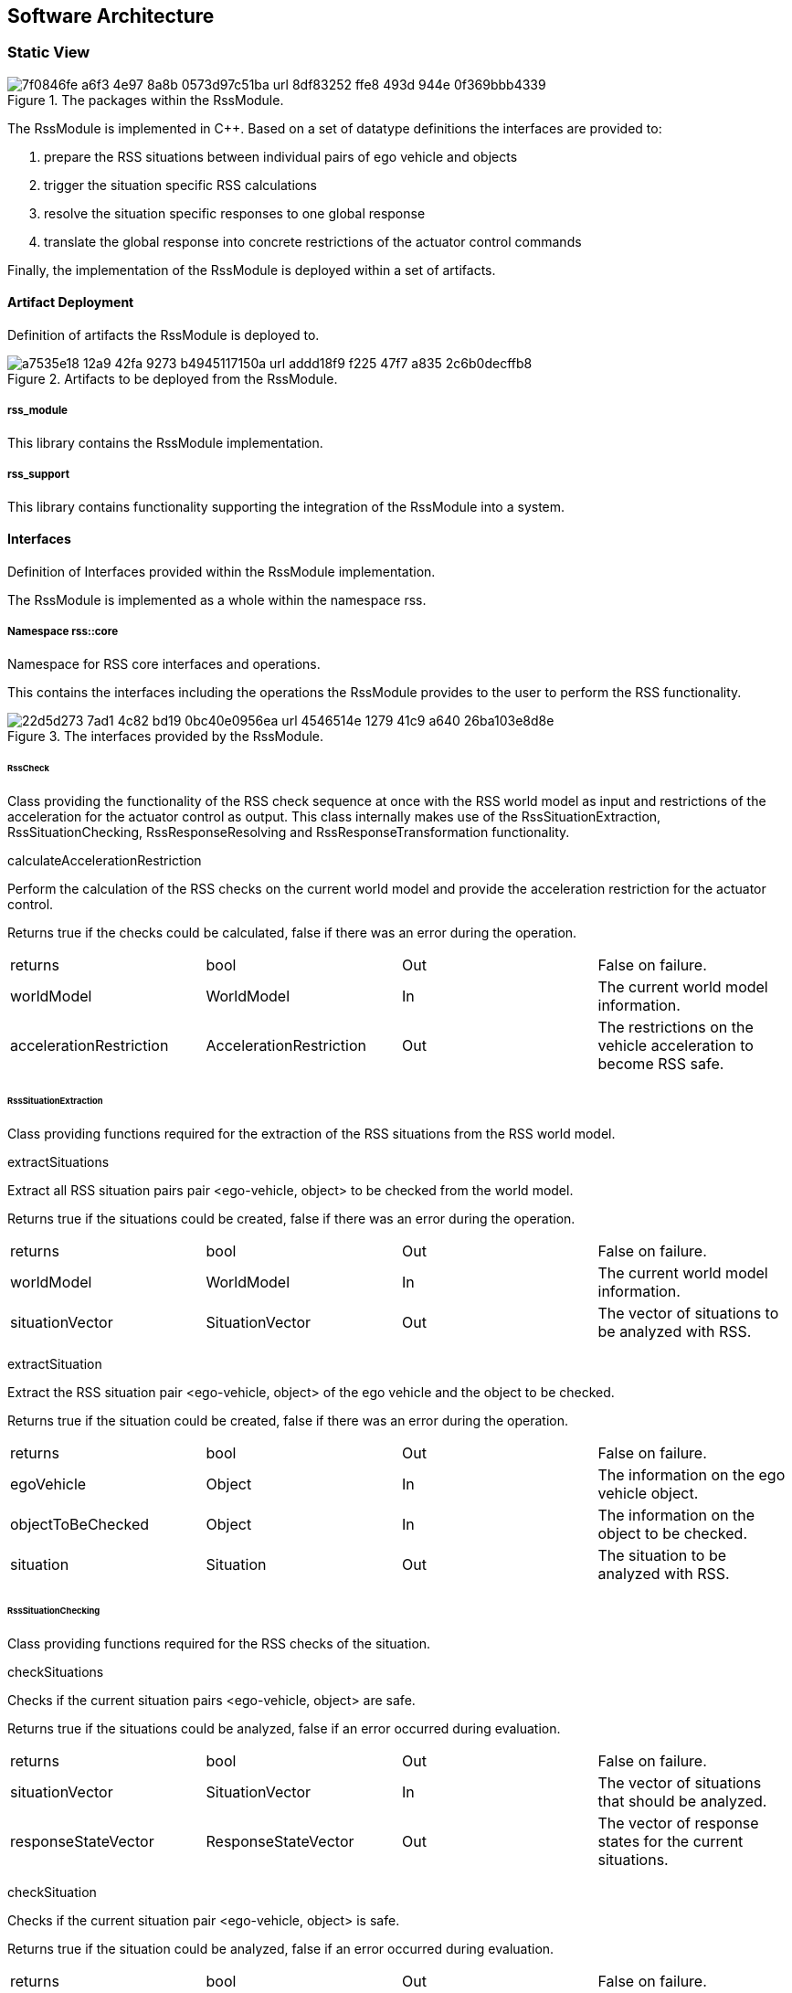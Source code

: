 == Software Architecture

=== Static View

[[Figure:RssModule]]
.The packages within the RssModule.
image::img/7f0846fe-a6f3-4e97-8a8b-0573d97c51ba_url_8df83252-ffe8-493d-944e-0f369bbb4339.tmp[caption="Figure {counter:figure}. "]

The RssModule is implemented in C++. Based on a set of datatype definitions the interfaces are provided to:

1. prepare the RSS situations between individual pairs of ego vehicle and objects
2. trigger the situation specific RSS calculations
3. resolve the situation specific responses to one global response
4. translate the global response into concrete restrictions of the actuator control commands

Finally, the implementation of the RssModule is deployed within a set of artifacts.

==== Artifact Deployment

Definition of artifacts the RssModule is deployed to.

[[Figure:Artifact_Deployment]]
.Artifacts to be deployed from the RssModule.
image::img/a7535e18-12a9-42fa-9273-b4945117150a_url_addd18f9-f225-47f7-a835-2c6b0decffb8.tmp[caption="Figure {counter:figure}. "]

===== rss_module

This library contains the RssModule implementation.

===== rss_support

This library contains functionality supporting the integration of the RssModule into a system.

==== Interfaces

Definition of Interfaces provided within the RssModule implementation.

The RssModule is implemented as a whole within the namespace rss.

===== Namespace rss::core

Namespace for RSS core interfaces and operations.

This contains the interfaces including the operations the RssModule provides to the user to perform the RSS
functionality.

[[Figure:Namespace_rss__core]]
.The interfaces provided by the RssModule.
image::img/22d5d273-7ad1-4c82-bd19-0bc40e0956ea_url_4546514e-1279-41c9-a640-26ba103e8d8e.tmp[caption="Figure {counter:figure}. "]

====== RssCheck

Class providing the functionality of the RSS check sequence at once with the RSS world model as input and restrictions
of the acceleration for the actuator control as output. This class internally makes use of the RssSituationExtraction,
RssSituationChecking, RssResponseResolving and RssResponseTransformation functionality.

calculateAccelerationRestriction

Perform the calculation of the RSS checks on the current world model and provide the acceleration restriction for the
actuator control.

Returns true if the checks could be calculated, false if there was an error during the operation.

|====
|returns |bool |Out |False on failure.
|worldModel |WorldModel |In |The current world model information.
|accelerationRestriction |AccelerationRestriction |Out |The restrictions on the vehicle acceleration to become RSS safe.
|====

====== RssSituationExtraction

Class providing functions required for the extraction of the RSS situations from the RSS world model.

extractSituations

Extract all RSS situation pairs pair <ego-vehicle, object> to be checked from the world model.

Returns true if the situations could be created, false if there was an error during the operation.

|====
|returns |bool |Out |False on failure.
|worldModel |WorldModel |In |The current world model information.
|situationVector |SituationVector |Out |The vector of situations to be analyzed with RSS.
|====

extractSituation

Extract the RSS situation pair <ego-vehicle, object> of the ego vehicle and the object to be checked.

Returns true if the situation could be created, false if there was an error during the operation.

|====
|returns |bool |Out |False on failure.
|egoVehicle |Object |In |The information on the ego vehicle object.
|objectToBeChecked |Object |In |The information on the object to be checked.
|situation |Situation |Out |The situation to be analyzed with RSS.
|====

====== RssSituationChecking

Class providing functions required for the RSS checks of the situation.

checkSituations

Checks if the current situation pairs <ego-vehicle, object> are safe.

Returns true if the situations could be analyzed, false if an error occurred during evaluation.

|====
|returns |bool |Out |False on failure.
|situationVector |SituationVector |In |The vector of situations that should be analyzed.
|responseStateVector |ResponseStateVector |Out |The vector of response states for the current situations.
|====

checkSituation

Checks if the current situation pair <ego-vehicle, object> is safe.

Returns true if the situation could be analyzed, false if an error occurred during evaluation.

|====
|returns |bool |Out |False on failure.
|situation |Situation |In |The situation that should be analyzed.
|response |ResponseState |Out |The response state for the current situation.
|====

====== RssResponseResolving

Class to resolve the responseStateVector of the different situation specific responses into a single responseState. This
class tracks the RSS response state of every situation id over time and especially stores the respective response state
before the blame time. This requires that the id of a RSS situation remains constant over time in case it refers to the
same object; otherwise tracking over time will fail.

provideProperResponse

Calculate the proper response from of the current situation pair <ego-vehicle, object> response states. It combines all
response states into one single overall RssResponse.

Returns true if the proper response state could be calculated, false otherwise.

|====
|returns |bool |Out |False on failure.
|currentResponseStateVector |ResponseStateVector |In |Vector with all the responses gather for the current individual
situations
|properResponseState |ResponseState |Out |The proper overall response state.
|====

====== RssResponseTransformation

Class providing functions required to transform the proper response into restrictions of the acceleration for the
actuator control.

transformProperResponse

Transform the proper response into restrictions of the acceleration for the actuator control. Since the
RssResponseResolving entity is acting within the situation coordinate system, it is not able to decide on the actual
lateral movement of the ego-vehicle within its lane. Within this function the required world model data is available to
decide if a desired lateral response can be resolved either by applying a restriction on the lateral acceleration or, in
addition, requires a restriction of the longitudinal acceleration.

Returns true if the acceleration restrictions could be calculated, false otherwise.

|====
|returns |bool |Out |False on failure.
|worldModel |WorldModel |In |The current world model information.
|response |ResponseState |In |The proper overall response to be transformed.
|accelerationRestriction |AccelerationRestriction |Out |The restrictions on the vehicle acceleration to become RSS safe.
|====

==== DataTypes

Definition of DataTypes used within the RssModule implementation.

The RssModule is implemented as a whole within the namespace rss.

[[Figure:Namespace_rss]]
.The RSS datatypes are organized within several sub-namespaces.
image::img/c1fdb499-7a9c-44c5-bf82-2182192c69a5_url_720340af-14ba-41a5-9ba1-ceae49e1c578.tmp[caption="Figure {counter:figure}. "]

===== Namespace rss::time

Namespace for RSS time datatypes.

This contains types declaring physical measures referring to the time.

====== Duration (Typedef)

A duration represents a time interval

Unit: second

|====
|unit |Second
|dimension |Time
|float64_t |[ 1 ]
|====

====== TimeIndex (Typedef)

Defines a certain point in time.

|====
|uint64_t |[ 1 ]
|====

===== Namespace rss::world

Namespace for RSS world datatypes.

This contains types that are used to describe the local world model RSS is acting on. These describe the ego vehicle and
object states as well as the parts of the road network relevant to judge the situations between ego vehicle and the
objects.

[[Figure:Namespace_rss__world]]
.The base types used within the local RSS world model.
image::img/045b45cb-8843-4472-b3a9-fe415c8a8895_url_d33d585d-15bb-485f-ab67-dede939da488.tmp[caption="Figure {counter:figure}. "]

[[Figure:Namespace_rss__world]]
.The types describing the road and lane geomtries used within the local RSS world model.
image::img/5b0cb975-e58c-4a49-9e6b-acef2ee39b42_url_a3422667-dcd4-4376-9809-5b419bdf4bb4.tmp[caption="Figure {counter:figure}. "]

[[Figure:Namespace_rss__world]]
.The types describing the objects used within the local RSS world model.
image::img/e7afc4f7-5505-4e66-8726-82e43751ba1e_url_475cc4b8-2b38-41eb-9d44-1e492e0e3278.tmp[caption="Figure {counter:figure}. "]

[[Figure:Namespace_rss__world]]
.The types describing the high level world model and object used within the local RSS world model.
image::img/43231e0d-be1d-434e-b309-9e779a6ae193_url_c9b103a2-8996-43d9-85c9-d38ca815bcc7.tmp[caption="Figure {counter:figure}. "]

====== Units

|====
|Ratio |Defines a unit which is a dimensionless ratio.
|====

====== ParametricValue (Typedef)

A parametric value in the range of [0.0; 1.0] describing the relative progress.

|====
|unit |Ratio
|float64_t |[ 1 ]
|====

====== Distance (Typedef)

The length of a specific path traveled between two points.

Unit: meter

|====
|dimension |Length
|unit |Meter
|float64_t |[ 1 ]
|====

====== Speed (Typedef)

The rate of change of an object's position with respect to time. The speed of an object is the magnitude of its
velocity.

Unit: meter per second

|====
|dimension |Velocity
|unit |MeterPerSecond
|float64_t |[ 1 ]
|====

====== Acceleration (Typedef)

The rate of change of Speed of an object with respect to time.

Unit: meter per second squared

|====
|dimension |Acceleration
|unit |MeterPerSecondSquared
|float64_t |[ 1 ]
|====

====== ParametricRange (Structure)

A parametric range within a lane segment described by its borders: [minimum, maximum].

|====
|minimum |ParametricValue |The minimum value of the parametric range.
|maximum |ParametricValue |The maximum value of the parametric range.
|====

====== MetricRange (Structure)

A metric range described by its borders: [minimum, maximum].

|====
|minimum |Distance |The minimum value of the metric range.
|maximum |Distance |The maximum value of the metric range.
|====

====== AccelerationRange (Structure)

An acceleration range described by its borders: [minimum, maximum].

|====
|minimum |Acceleration |The minimum value of the acceleration range.
|maximum |Acceleration |The maximum value of the acceleration range.
|====

====== Velocity (Structure)

Defines the velocity of an object within its current lane. The velocity consists of a longitudinal and a lateral
component.

|====
|segmentId |LaneSegmentId |The id of the lane segment this velocity refers to.
|speedLon |Speed |The longitudinal speed component of the velocity vector.
The longitudinal component of the velocity is always measured tangential to the center line of the current lane.
|speedLat |Speed |The lateral speed component of the velocity vector.
The lateral component of the velocity is always measured orthogonal to the center line of the current lane.
|====

====== LaneSegmentId (Typedef)

Defines the unique id of a lane segment.

|====
|uint64_t |[ 1 ]
|====

====== LaneSegmentType (Enumeration)

|====
|Normal |0 |Normal lane segement. Nothing special to consider.
|Intersection |1 |Lane segment is intersecting with another lane segment of the intersecting road.
|====

====== LaneDrivingDirection (Enumeration)

|====
|Bidirectional |0 |Traffic flow in this lane segment is in both directions.
|Positive |1 |Nominal traffic flow in this lane segment is positive RoadArea direction.
|Negative |2 |Nominal traffic flow in this lane segment is negative RoadArea direction.
|====

====== LaneSegment (Structure)

Defines a lane segment.

|====
|id |LaneSegmentId |The id of the lane segment.
|type |LaneSegmentType |The type of this lane segment in context of the RssArea it belongs to.
|drivingDirection |LaneDrivingDirection |The nominal direction of the traffic flow of this lane segment in context of
the RssArea it belongs to.
|length |MetricRange |The metric range of the lane segments length.
|width |MetricRange |The metric range of the lane segments width.
|====

====== RoadSegment (Typedef)

A RoadSegment is defined by lateral neighboring lane segments. The lane segments within a road segment have to be
ordered from right to left in respect to the driving direction defined by the road area.

|====
|rss::world::LaneSegment |[ * ]
|====

====== RoadArea (Typedef)

A RoadArea is defined by longitudinal neighboring road segments. The road segments within a road area have to be ordered
from start to end in respect to the driving direction.

|====
|rss::world::RoadSegment |[ * ]
|====

====== RssArea (Structure)

A RssArea defines the area of interaction between the ego vehicle and another object. It consists of the type of
situation between these two and the corresponding road areas of interest. All lane segments on the route between ego
vehicle and the object have to be part of this. The RssModule has to be able to calculate minimum and maximum distances
between ego vehicle and object as well as accelerated movements within this area.

|====
|situationType |SituationType |The type of the current situation. Depending on this type the other fields of the RssArea
might be left empty.
|egoVehicleRoad |RoadArea |The RssRoadArea the ego vehicle is driving in. The driving direction of the ego vehicle
define the ordering of the road segments. In non-intersection situations the object is also driving in this road area.
|intersectingRoad |RoadArea |The RssRoadArea an intersecting vehicle is driving in. The driving direction of the
intersecting vehicle define the ordering of the road segments. The road area should contain all neigboring lanes the
other vehcile is able to drive in.  In non-intersection situations this road area is empty.
|====

====== ObjectId (Typedef)

Defines the unique id of an object.

|====
|uint64_t |[ 1 ]
|====

====== ObjectType (Enumeration)

Enumeration describing the types of object.

|====
|EgoVehicle |0 |The object is the ego vehicle.
|OtherVehicle |1 |The object is some other real vehicle.
|ArtificialObject |2 |The object is an artificial one.
|====

====== OccupiedRegion (Structure)

Describes the region that an object covers within a lane segment.

An object on a lane is described by the parametric range it spans in each of the two lane segment directions.

|====
|segmentId |LaneSegmentId |The id of the lane segment this region refers to.
|lonRange |ParametricRange |The parametric range an object spans in longitudinal direction within a lane segment.
|latRange |ParametricRange |The parametric range an object spans in lateral direction within a lane segment.
|====

====== LongitudinalRssAccelerationValues (Structure)

Collection of the RSS acceleration values in longitudinal direction.

|====
|accelMax |Acceleration |Absolute amount of the maximum allowed acceleration.  This value has always to be positive,
zero is allowed.
|brakeMax |Acceleration |Absolute amount of the maximum allowed braking deceleration.  This value has always to be
positive and not smaller than brakeMin.
|brakeMin |Acceleration |Absolute amount of the minimum allowed breaking deceleration.  This value has always to be
positive and not smaller than brakeMinCorrect.
|brakeMinCorrect |Acceleration |Absolute amount of the minimum allowed breaking deceleration when driving on the correct
lane.  This value has always to be positive.
|====

====== LateralRssAccelerationValues (Structure)

Collection of the RSS acceleration values in lateral direction.

|====
|accelMax |Acceleration |Absolute amount of the maximum allowed acceleration. This value has always to be positive, zero
is allowed.
|brakeMin |Acceleration |Absolute amount of the minimum allowed breaking deceleration. This value has always to be
positive.
|====

====== Dynamics (Structure)

Describes the RSS dynamics values to be applied for an object within the metric world frame. The dynamics consist of a
longitudinal component, a lateral component and a lateral fluctuation margin to be taken into account to compensate for
lateral fluctuations.

|====
|alphaLon |LongitudinalRssAccelerationValues |RSS dynamics values along longitudinal coordinate system axis.
|alphaLat |LateralRssAccelerationValues |RSS dynamics values along lateral coordinate system axis.
|lateralFluctuationMargin |Distance |Defines the lateral fluctuation margin to be taken into account.
|====

====== Object (Structure)

An object is described by several aspects: the unique id of an object, the type of the object, the lane regions the
object occupies, the objects velocity within its lane and finally the area of interaction of ego vehicle and the object.

|====
|objectId |ObjectId |Defines the unique id of an object. This id has to be constant over time for the same object.
|objectType |ObjectType |Defines the type of the object.
|occupiedRegions |OccupiedRegion |Defines the lane regions the object occupies.
|dynamics |Dynamics |Defines the objects dynamics to be applied. This parameters are provided on a per object basis to
be able to adapt these e.g. in respect to the weather conditions. Furthermore this allows to introduce artificial
objects for different purposes e.g. to respect occluded regions or to create artificial repulsive objects at the outer
road borders to prevent the ego vehilce from leaving the road.
|velocity |Velocity |Defines the objects velocity in respect to its current major lane.
|rssArea |RssArea |Defines the area of interaction between ego vehicle and the object.
|====

====== WorldModel (Structure)

The world model, RSS requires as input, consists of the egoVehicle and object description as well as the list of
relevant lane segments.

|====
|timeIndex |TimeIndex |The time index is required to distinguish different points in time when tracking states or
transforming responses back. Each world model referring to another point in time should get another time index. The time
index of the world model must not be zero.
|egoVehicle |Object |The ego vehicle.
|objects |Object |The objects within the scene.
|====

====== AccelerationRestriction (Structure)

Defines restrictions of the vehicle acceleration.

|====
|timeIndex |TimeIndex |The time index these acceleration restrictions are referring to.
|lateralRange |AccelerationRange |The range of the acceleration restriction in lateral direction.
|longitudinalRange |AccelerationRange |The range of the acceleration restriction in longitudinal direction.
|====

===== Namespace rss::situation

Namespace for RSS situation datatypes.

This contains types that are used within the calculation of the RSS formulas which are performed within the situation
coordinate system.

[[Figure:Namespace_rss__situation]]
.The base types used within the situation coordinate system.
image::img/3ae11637-ee5d-4079-b70c-b7ff5c79bf1b_url_b80d6c7b-6e18-4d85-bd8d-072203340204.tmp[caption="Figure {counter:figure}. "]

[[Figure:Namespace_rss__situation]]
.The types describing the vehicle state used within the situation coordinate system.
image::img/73b36a04-6bd2-484f-8dd7-5e7bfe915dfa_url_e5ca4262-0ff0-4367-a0ac-8daa6276a8a8.tmp[caption="Figure {counter:figure}. "]

[[Figure:Namespace_rss__situation]]
.The types describing a situation used within the situation coordinate system.
image::img/fca242e6-f19a-4fc7-a73b-f250bd678f03_url_ea74ce26-76cf-456e-9538-35749a5b7938.tmp[caption="Figure {counter:figure}. "]

====== Units

|====
|SituationCoordinateSystemUnitPerSecond |Defines a unit in the situation coordinate system per second.
|SituationCoordinateSystemUnitPerSecondSquared |Defines a unit in the situation coordinate system per second squared.
|SituationCoordinateSystemUnit |Defines a unit in the situation coordinate system.The situation coordinate system has
two dimensions:- longitudinal axis- lateral axis
|====

====== CoordinateSystemAxis (Enumeration)

Enumeration defining the axis of the situation coordinate system.

|====
|Longitudinal |0 |longitudinal axis: ego vehicle is driving in positive direction
|Lateral |1 |lateral axis: ego vehicle left to right defines the positive direction
|====

====== Acceleration (Typedef)

The rate of change of Speed of an object with respect to time.

Unit: situation coordinate system unit per second squared

|====
|dimension |Acceleration
|unit |SituationCoordinateSystemUnitPerSecondSquared
|float64_t |[ 1 ]
|====

====== Distance (Typedef)

The length of a specific path traveled between two points.

Unit: situation coordinate system unit

|====
|dimension |Length
|unit |SituationCoordinateSystemUnit
|float64_t |[ 1 ]
|====

====== Speed (Typedef)

The rate of change of an object's Distance with respect to time. The speed of an object is the magnitude of its
velocity.

Unit: situation coordinate system units per second

|====
|dimension |Velocity
|unit |SituationCoordinateSystemUnitPerSecond
|float64_t |[ 1 ]
|====

====== Velocity (Structure)

Defines the velocity of an object in the respective situation coordinate system. The velocity consists of a longitudinal
and a lateral component.

|====
|speedLon |Speed |Absolute amount of the longitudinal speed component of the velocity vector. This value has always to
be positive.
|speedLat |Speed |The lateral speed component of the velocity vector.
|====

====== LongitudinalRssAccelerationValues (Structure)

Collection of the RSS acceleration values in longitudinal direction.

|====
|accelMax |Acceleration |Absolute amount of the maximum allowed acceleration.  This value has always to be positive,
zero is allowed.
|brakeMax |Acceleration |Absolute amount of the maximum allowed braking deceleration.  This value has always to be
positive and not smaller than brakeMin.
|brakeMin |Acceleration |Absolute amount of the minimum allowed breaking deceleration.  This value has always to be
positive and not smaller than brakeMinCorrect.
|brakeMinCorrect |Acceleration |Absolute amount of the minimum allowed breaking deceleration when driving on the correct
lane.  This value has always to be positive.
|====

====== LateralRssAccelerationValues (Structure)

Collection of the RSS acceleration values in lateral direction.

|====
|accelMax |Acceleration |Absolute amount of the maximum allowed acceleration. This value has always to be positive, zero
is allowed.
|brakeMin |Acceleration |Absolute amount of the minimum allowed breaking deceleration. This value has always to be
positive.
|====

====== Dynamics (Structure)

Describes the RSS dynamics values to be applied for an object within the respective situation coordinate system. The
dynamics consist of a longitudinal and a lateral component.

|====
|alphaLon |LongitudinalRssAccelerationValues |RSS dynamics values along longitudinal coordinate system axis
|alphaLat |LateralRssAccelerationValues |RSS dynamics values along lateral coordinate system axis
|====

====== VehicleState (Structure)

The state of an object in a RSS situation.

The state consists of the following components in respect to the situation coordinate system: the velocity, the distance
to the intersection (if applicable), the dynamics, the response time, a Right-of-Way priority flag as well as a flag
stating if the vehicle is driving in its correct lane.

|====
|velocity |Velocity |The situation specific velocity.
|dynamics |Dynamics |The situation specific dynamics.
|responseTime |Duration |The situation specific response time.
|hasPriority |bool |Flag indicating if the situation specific Right-of-Way relation.
|isInCorrectLane |bool |Flag indicating if the vehicle driving in the correct lane
|distanceToEnterIntersection |Distance |The minimum distance to be covered by the vehicle to enter the intersection.
|distanceToLeaveIntersection |Distance |The maximum distance to cover by the vehicle to leave the intersection
completely.
|====

====== SituationId (Typedef)

The unique id of an situation over time.

|====
|uint64_t |[ 1 ]
|====

====== SituationType (Enumeration)

Enumeration describing the type of situation.

|====
|NotRelevant |0 |The other vehicle cannot conflict with the ego vehicle. This kind of situations are always considered
to be safe. Use this situation state to make the object visible in the result vector to be a known object, but not
relevant for RSS (e.g. object in opposite direction, but already passed by).
|SameDirection |1 |Both drive on the same road in the same direction.
|OppositeDirection |2 |Both drive on the same road in the opposite direction.
|IntersectionEgoHasPriority |3 |Both drive on individual roads which intersect at the end. Ego vehicle has priority over
object.
|IntersectionObjectHasPriority |4 |Both drive on individual roads which intersect at the end. Object has priority over
ego vehicle.
|IntersectionSamePriority |5 |Both drive on individual roads which intersect at the end. Object and ego vehicle have
same priority.
|====

====== LateralRelativePosition (Enumeration)

Enumeration describing the relative lateral position between two objects, a and b, within their situation coordinate
system.

|====
|AtLeft |0 |The object a is completely left of object b. This means there is an actual lateral space between them.
|OverlapLeft |1 |The objects overlap. The left border of object a is left of the left border of object b AND the right
border of object a is left of the right border of object b.
|Overlap |2 |The objects overlap, but neither the conditions for OverlapLeft nor OverlapRight are applicable.
|OverlapRight |3 |The objects overlap. The left border of object a is right of the left border of object b AND the right
border of object a is right of the right border of object b.
|AtRight |4 |The object a is completely right of object b. This means there is an actual lateral space between them.
|====

====== LongitudinalRelativePosition (Enumeration)

Enumeration describing the relative longitudinal position between two objects, a and b, within their situation
coordinate system.

|====
|InFront |0 |The object a is completely in front of object b. This means there is an actual longitudinal space between
them.
|OverlapFront |1 |The objects overlap. The front border of object a is in front of the front border of object b AND the
back border of object a is in front of the back border of object b.
|Overlap |2 |The objects overlap, but neither the conditions for OverlapFront nor OverlapBack are applicable.
|OverlapBack |3 |The objects overlap. The front border of object a is at back of the front border of object b AND the
back border of object a is at back of the back border of object b.
|AtBack |4 |The object a is completely at back of object b. This means there is an actual longitudinal space between
them.
|====

====== RelativePosition (Structure)

Describes the relative position between two objects within their situation coordinate system.

|====
|longitudinalPosition |LongitudinalRelativePosition |The longitudinal relative position between to objects within their
situation coordinate system.
|longitudinalDistance |Distance |The longitudinal distance between the two objects within their situation coordinate
system.
|lateralPosition |LateralRelativePosition |The lateral relative position between to objects within their situation
coordinate system.
|lateralDistance |Distance |The lateral distance between the two objects within their situation coordinate system.
|====

====== Situation (Structure)

Describes a RSS situation.

A situation always considers the relative relation between two objects: the ego vehicle and one other vehicle. The
situation coordinate system is unique for one specific situation. As a consequence the vehicle state of the ego vehicle
in different RSS situations cannot be compared to each other. Consists of a situation id and type, the VehicleState of
the ego vehicle, the VehicleState of the other vehicle and the RelativePosition between ego vehicle and other vehicle.

|====
|timeIndex |TimeIndex |The time index is required to distinguish different points in time when tracking states or
transforming responses back.
|situationId |SituationId |The unique id of the situation.The situation id has to be constant over time for a pair of
ego vehicle and specific other vehicle.
E.g. might be filled with an id identifying the other vehicle unambiguously.
|situationType |SituationType |The type of the current situation.
|egoVehicleState |VehicleState |The vehicle state of the ego vehicle
|otherVehicleState |VehicleState |The vehicle state of the other vehicle within the situation.
|relativePosition |RelativePosition |The relative position between the ego vehicle and the other vehicle within this
situation.
|====

====== SituationVector (Typedef)

A vector of situations.

|====
|rss::situation::Situation |[ * ]
|====

===== Namespace rss::state

Namespace for RSS state datatypes.

This contains types used in conjunction with the RSS state and responses.

[[Figure:Namespace_rss__state]]
.The types describing the RSS response and the RSS state.
image::img/1bb44303-2c12-4c2f-82f0-92c95b593110_url_92e851f9-24b7-4742-ba2a-0468ecfb662e.tmp[caption="Figure {counter:figure}. "]

====== LongitudinalResponse (Enumeration)

Enumeration defining the possible longitudinal responses.

Be aware: there has to be a strict order of the enumeration values according to the strictness of the response.

|====
|None |0 |No action required.
|BrakeMinCorrect |1 |Vehicle has to decerate at least with brake min correct longitudinally
|BrakeMin |2 |Vehicle has to decerate at least with brake min longitudinally
|====

====== LateralResponse (Enumeration)

Enumeration defining the possible lateral responses.

Be aware: there has to be a strict order of the enumeration values according to the strictness of the response.

|====
|None |0 |No action required.
|BrakeMin |1 |Vehicle has to decerate at least with brake min laterally
|====

====== LongitudinalRssState (Structure)

Struct to store the longitudinal RSS state.

|====
|isSafe |bool |Flag to indicate if the state is longitudinal safe.
|response |LongitudinalResponse |required response in longitudinal direction
|====

====== LateralRssState (Structure)

Struct to store the lateral RSS state.

|====
|isSafe |bool |Flag to indicate if the state is lateral safe.
|response |LateralResponse |required response in lateral direction
|====

====== ResponseState (Structure)

Struct defining the RSS state of a single object.

|====
|timeIndex |TimeIndex |The time index is required to distinguish different points in time when tracking states or
transforming responses back.
|situationId |SituationId |Id of the situation this state refers to.The id has to remain unique over time representing
the situation (ego-vehicle / object pair) under investigation.
It is used to track the state of the ego-vehicle / object constellation i.e. at point of blame time.
|longitudinalState |LongitudinalRssState |The current longitudinal rss state.
|lateralStateRight |LateralRssState |The current lateral rss state at right side in respect to ego-vehicle driving
direction.
|lateralStateLeft |LateralRssState |The current lateral rss state at left side in respect to ego-vehicle driving
direction.
|====

====== ResponseStateVector (Typedef)

A vector of response states.

|====
|rss::state::ResponseState |[ * ]
|====

=== Dynamic View

[[Figure:RssSubsystem]]
.RSS internal processing steps to perform RSS checks and execute the RSS proper response
image::img/ad9f87fe-9a62-49ae-91f8-4b4a710703e0_url_3589800d-484d-44a6-818b-0cad50d34a2d.tmp[caption="Figure {counter:figure}. "]

The RssSubsystem realizes the RSS part functionality. It implements the RSS checks based on the RssWorldModelData
received from the SensorSubsystem:

1. Keep a safe distance from the car in front
2. Leave time and space for others in lateral maneuvers
3. Exhibit caution in occluded areas
4. Right-of-Way is given, not taken

In case a dangerous situation is detected a respective proper response is calculated and the actuator control commands
received 
from the PlanningSubsystem are restricted accordingly to realize planning safety.

==== RssSituationExtractionImpl

RssSituationExtractionImpl describes the implementation of the RssSituationExtraction entity by defining a statechart.

[[Figure:RssSituationExtractionImpl]]
.Statechart Diagram describing the dynamic behavior of the RssSituationExtraction entity.
image::img/b45c5bef-18a4-4ff5-9d64-fa8ffb077fce_url_42fa4520-1dc6-4bcd-a1ad-dfcc82919be2.tmp[caption="Figure {counter:figure}. "]

The following table describes the events, triggers, states and their transitions of the statechart in detail.

|====
|Event/Trigger |Argument Type |Argument |Description

|evRssWorldModel |WorldModel |worldModel |Event trigged when RssWorldModel data is received at the input.
|operationFailed |string |errorString |Triggered if the operation failed.
|sendOuput |SituationVector |situationVector |Send out resulting situationVector after situations have been extracted.
|====

|====
|State |Transition |Target State |Description

|idle | | |Idle state. Waiting for input data.
|  -> |evRssWorldModel |extractSituations |WorldModel data received.
|extractSituations | | |All input data received. Extract situations and trigger send situation vector.
|  -> |sendOutput |idle |All data is processed; send output data.
|  -> |operationFailed |error |The operation failed.
|error | | |Final error state.
|====

==== RssSituationCheckingImpl

RssSituationCheckingImpl describes the implementation of the RssSituationChecking entity by defining a statechart.

[[Figure:RssSituationCheckingImpl]]
.Statechart Diagram describing the dynamic behavior of the RssSituationChecking entity.
image::img/98b0ec87-1d37-449b-8b3a-a840a97f74ce_url_8295b8e0-3e6e-4f7e-8cf0-d37e51c02996.tmp[caption="Figure {counter:figure}. "]

The following table describes the events, triggers, states and their transitions of the statechart in detail.

|====
|Event/Trigger |Argument Type |Argument |Description

|evRssSituationVector |SituationVector |situationVector |Event trigged when RssSituationVector data is received at the
input.
|operationFailed |string |errorMessage |Triggered if the operation failed.
|sendOuput |ResponseStateVector |responseStateVector |Send out resulting responseStateVector after situations have been
checked.
|====

|====
|State |Transition |Target State |Description

|idle | | |Idle state. Waiting for input data.
|  -> |evRssSituationVector |checkSituations |SituationVector data received.
|checkSituations | | |All input data received. Check situations and trigger send RSS state vector.
|  -> |sendOuput |idle |All data is processed; send output data.
|  -> |operationFailed |error |The operation failed.
|error | | |Final error state.
|====

==== RssResponseResolvingImpl

RssResponseResolvingImpl describes the implementation of the RssResponseResolving entity by defining a statechart.

[[Figure:RssResponseResolvingImpl]]
.Statechart Diagram describing the dynamic behavior of the RssResponseResolving entity.
image::img/a01e95b4-224d-4080-81bf-d28536987662_url_c70c5a14-1a73-426e-9441-43043e04b65c.tmp[caption="Figure {counter:figure}. "]

The following table describes the events, triggers, states and their transitions of the statechart in detail.

|====
|Event/Trigger |Argument Type |Argument |Description

|evRssResponseStateVector |ResponseStateVector |responseStateVector |Event trigged when RssResponseStateVector data is
received at the input.
|sendOutput |ResponseState |properResponse |Send out resulting properResonse after response states have been resolved.
|operationFailed |string |errorMessage |Triggered if the operation failed.
|====

|====
|State |Transition |Target State |Description

|idle | | |Idle state. Waiting for input data.
|  -> |evRssResponseStateVector |resolveResponse |ResponseStateVector data received.
|resolveResponse | | |All input data received. Resolve responses and trigger send proper response.
|  -> |sendOutput |idle |All data is processed; send output data.
|  -> |operationFailed |error |The operation failed.
|error | | |Final error state.
|====

==== RssResponseTransformationImpl

RssResponseTransformationImpl describes the implementation of the RssResponseTransformation entity by defining a
statechart.

[[Figure:RssResponseTransformationImpl]]
.Statechart Diagram describing the dynamic behavior of the RssResponseTransformation entity.
image::img/6a60aff4-b01b-4410-8711-a3e6537a393f_url_63b0b635-2f19-4005-9c29-f6df544ba220.tmp[caption="Figure {counter:figure}. "]

The following table describes the events, triggers, states and their transitions of the statechart in detail.

|====
|Event/Trigger |Argument Type |Argument |Description

|evRssResponseState |ResponseState |responseState |Event trigged when RssResponseState data is received at the input.
|evRssWorldModel |WorldModel |worldModel |Event trigged when RssWorldModel data is received at the input.
|operationFailed |string |errorMessage |Triggered if the operation failed.
|sendOutput |AccelerationRestriction |acellerationRestriction |Send out resulting accelerationRestriction after response
has been transformed.
|====

|====
|State |Transition |Target State |Description

|idle | | |Idle state. Waiting for input data.
|  -> |evRssWorldModel |worldModelDataAvailable |WorldModel data received.
|  -> |evRssResponseState |responseStateAvailable |ResponseState data received.
|worldModelDataAvailable | | |World model data received. Still waiting for response states.
|  -> |evRssResponseState |transformResponse |ResponseState data received.
|responseStateAvailable | | |Response state data received. Still waiting for world model.
|  -> |evRssWorldModel |transformResponse |WorldModel data received.
|transformResponse | | |All input data received. Transform response and trigger send accelerator restrictions.
|  -> |sendOutput |idle |All data is processed; send output data.
|  -> |operationFailed |error |The operation failed.
|error | | |Final error state.
|====
